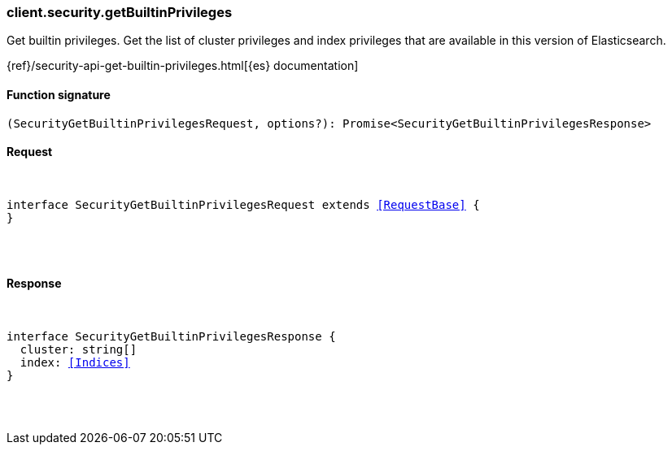[[reference-security-get_builtin_privileges]]

////////
===========================================================================================================================
||                                                                                                                       ||
||                                                                                                                       ||
||                                                                                                                       ||
||        ██████╗ ███████╗ █████╗ ██████╗ ███╗   ███╗███████╗                                                            ||
||        ██╔══██╗██╔════╝██╔══██╗██╔══██╗████╗ ████║██╔════╝                                                            ||
||        ██████╔╝█████╗  ███████║██║  ██║██╔████╔██║█████╗                                                              ||
||        ██╔══██╗██╔══╝  ██╔══██║██║  ██║██║╚██╔╝██║██╔══╝                                                              ||
||        ██║  ██║███████╗██║  ██║██████╔╝██║ ╚═╝ ██║███████╗                                                            ||
||        ╚═╝  ╚═╝╚══════╝╚═╝  ╚═╝╚═════╝ ╚═╝     ╚═╝╚══════╝                                                            ||
||                                                                                                                       ||
||                                                                                                                       ||
||    This file is autogenerated, DO NOT send pull requests that changes this file directly.                             ||
||    You should update the script that does the generation, which can be found in:                                      ||
||    https://github.com/elastic/elastic-client-generator-js                                                             ||
||                                                                                                                       ||
||    You can run the script with the following command:                                                                 ||
||       npm run elasticsearch -- --version <version>                                                                    ||
||                                                                                                                       ||
||                                                                                                                       ||
||                                                                                                                       ||
===========================================================================================================================
////////

[discrete]
[[client.security.getBuiltinPrivileges]]
=== client.security.getBuiltinPrivileges

Get builtin privileges. Get the list of cluster privileges and index privileges that are available in this version of Elasticsearch.

{ref}/security-api-get-builtin-privileges.html[{es} documentation]

[discrete]
==== Function signature

[source,ts]
----
(SecurityGetBuiltinPrivilegesRequest, options?): Promise<SecurityGetBuiltinPrivilegesResponse>
----

[discrete]
==== Request

[pass]
++++
<pre>
++++
interface SecurityGetBuiltinPrivilegesRequest extends <<RequestBase>> {
}

[pass]
++++
</pre>
++++
[discrete]
==== Response

[pass]
++++
<pre>
++++
interface SecurityGetBuiltinPrivilegesResponse {
  cluster: string[]
  index: <<Indices>>
}

[pass]
++++
</pre>
++++
